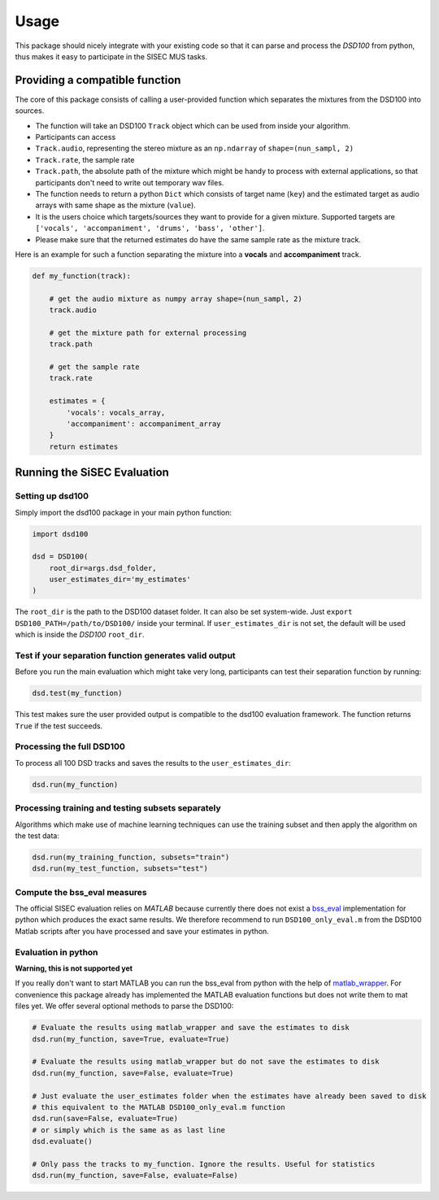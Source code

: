 Usage
=====

This package should nicely integrate with your existing code so that it
can parse and process the *DSD100* from python, thus makes it easy to
participate in the SISEC MUS tasks.

Providing a compatible function
-------------------------------

The core of this package consists of calling a user-provided function
which separates the mixtures from the DSD100 into sources.

-  The function will take an DSD100 ``Track`` object which can be used
   from inside your algorithm.
-  Participants can access
-  ``Track.audio``, representing the stereo mixture as an ``np.ndarray``
   of ``shape=(nun_sampl, 2)``
-  ``Track.rate``, the sample rate
-  ``Track.path``, the absolute path of the mixture which might be handy
   to process with external applications, so that participants don't
   need to write out temporary wav files.
-  The function needs to return a python ``Dict`` which consists of
   target name (``key``) and the estimated target as audio arrays with
   same shape as the mixture (``value``).
-  It is the users choice which targets/sources they want to provide for
   a given mixture. Supported targets are
   ``['vocals', 'accompaniment', 'drums', 'bass', 'other']``.
-  Please make sure that the returned estimates do have the same sample
   rate as the mixture track.

Here is an example for such a function separating the mixture into a
**vocals** and **accompaniment** track.

.. code:: python

    def my_function(track):

        # get the audio mixture as numpy array shape=(nun_sampl, 2)
        track.audio

        # get the mixture path for external processing
        track.path

        # get the sample rate
        track.rate

        estimates = {
            'vocals': vocals_array,
            'accompaniment': accompaniment_array
        }
        return estimates

Running the SiSEC Evaluation
----------------------------

Setting up dsd100
^^^^^^^^^^^^^^^^^

Simply import the dsd100 package in your main python function:

.. code:: python

    import dsd100

    dsd = DSD100(
        root_dir=args.dsd_folder,
        user_estimates_dir='my_estimates'
    )

The ``root_dir`` is the path to the DSD100 dataset folder. It can also
be set system-wide. Just ``export DSD100_PATH=/path/to/DSD100/`` inside
your terminal. If ``user_estimates_dir`` is not set, the default will be
used which is inside the *DSD100* ``root_dir``.

Test if your separation function generates valid output
^^^^^^^^^^^^^^^^^^^^^^^^^^^^^^^^^^^^^^^^^^^^^^^^^^^^^^^

Before you run the main evaluation which might take very long,
participants can test their separation function by running:

.. code:: python

    dsd.test(my_function)

This test makes sure the user provided output is compatible to the
dsd100 evaluation framework. The function returns ``True`` if the test
succeeds.

Processing the full DSD100
^^^^^^^^^^^^^^^^^^^^^^^^^^

To process all 100 DSD tracks and saves the results to the
``user_estimates_dir``:

.. code:: python

    dsd.run(my_function)

Processing training and testing subsets separately
^^^^^^^^^^^^^^^^^^^^^^^^^^^^^^^^^^^^^^^^^^^^^^^^^^

Algorithms which make use of machine learning techniques can use the
training subset and then apply the algorithm on the test data:

.. code:: python

    dsd.run(my_training_function, subsets="train")
    dsd.run(my_test_function, subsets="test")

Compute the bss\_eval measures
^^^^^^^^^^^^^^^^^^^^^^^^^^^^^^

The official SISEC evaluation relies on *MATLAB* because currently there
does not exist a
`bss\_eval <http://bass-db.gforge.inria.fr/bss_eval/>`__ implementation
for python which produces the exact same results. We therefore recommend
to run ``DSD100_only_eval.m`` from the DSD100 Matlab scripts after you
have processed and save your estimates in python.


Evaluation in python
^^^^^^^^^^^^^^^^^^^^

**Warning, this is not supported yet**

If you really don't want to start MATLAB you can run the bss\_eval from
python with the help of
`matlab\_wrapper <https://github.com/mrkrd/matlab_wrapper>`__. For
convenience this package already has implemented the MATLAB evaluation
functions but does not write them to mat files yet. We offer several
optional methods to parse the DSD100:

.. code:: python

    # Evaluate the results using matlab_wrapper and save the estimates to disk
    dsd.run(my_function, save=True, evaluate=True)

    # Evaluate the results using matlab_wrapper but do not save the estimates to disk
    dsd.run(my_function, save=False, evaluate=True)

    # Just evaluate the user_estimates folder when the estimates have already been saved to disk
    # this equivalent to the MATLAB DSD100_only_eval.m function
    dsd.run(save=False, evaluate=True)
    # or simply which is the same as as last line
    dsd.evaluate()

    # Only pass the tracks to my_function. Ignore the results. Useful for statistics
    dsd.run(my_function, save=False, evaluate=False)
